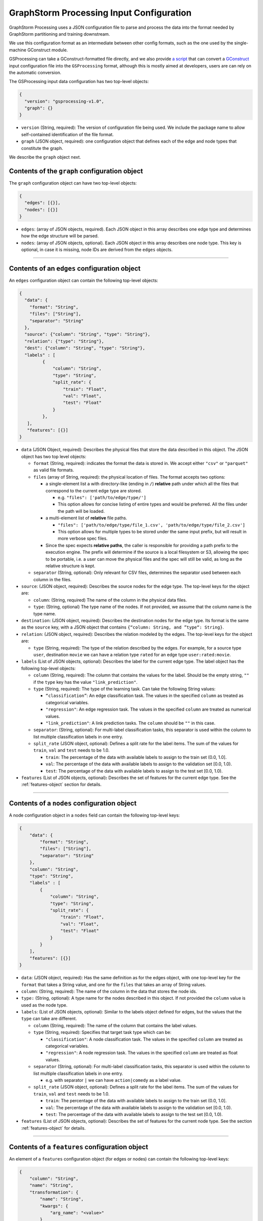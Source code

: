 ..  _input-configuration:

GraphStorm Processing Input Configuration
=========================================

GraphStorm Processing uses a JSON configuration file to
parse and process the data into the format needed
by GraphStorm partitioning and training downstream.

We use this configuration format as an intermediate
between other config formats, such as the one used
by the single-machine GConstruct module.

GSProcessing can take a GConstruct-formatted file
directly, and we also provide `a script <https://github.com/awslabs/graphstorm/blob/main/graphstorm-processing/scripts/convert_gconstruct_config.py>`_
that can convert a `GConstruct <https://graphstorm.readthedocs.io/en/latest/configuration/configuration-gconstruction.html#configuration-json-explanations>`_
input configuration file into the ``GSProcessing`` format,
although this is mostly aimed at developers, users are
can rely on the automatic conversion.

The GSProcessing input data configuration has two top-level objects:

.. code-block:: json

   {
     "version": "gsprocessing-v1.0",
     "graph": {}
   }

-  ``version`` (String, required): The version of configuration file being used. We include
   the package name to allow self-contained identification of the file format.
-  ``graph`` (JSON object, required): one configuration object that defines each
   of the edge and node types that constitute the graph.

We describe the ``graph`` object next.

Contents of the ``graph`` configuration object
~~~~~~~~~~~~~~~~~~~~~~~~~~~~~~~~~~~~~~~~~~~~~~

The ``graph`` configuration object can have two top-level objects:

.. code-block:: json

   {
     "edges": [{}],
     "nodes": [{}]
   }

-  ``edges``: (array of JSON objects, required). Each JSON object
   in this array describes one edge type and determines how the edge
   structure will be parsed.
-  ``nodes``: (array of JSON objects, optional). Each JSON object
   in this array describes one node type. This key is optional, in case
   it is missing, node IDs are derived from the ``edges`` objects.

--------------

Contents of an ``edges`` configuration object
~~~~~~~~~~~~~~~~~~~~~~~~~~~~~~~~~~~~~~~~~~~~~

An ``edges`` configuration object can contain the following top-level
objects:

.. code-block:: json

   {
     "data": {
       "format": "String",
       "files": ["String"],
       "separator": "String"
     },
     "source": {"column": "String", "type": "String"},
     "relation": {"type": "String"},
     "dest": {"column": "String", "type": "String"},
     "labels" : [
            {
                "column": "String",
                "type": "String",
                "split_rate": {
                    "train": "Float",
                    "val": "Float",
                    "test": "Float"
                }
            },
      ],
      "features": [{}]
   }

-  ``data`` (JSON Object, required): Describes the physical files
   that store the data described in this object. The JSON object has two
   top level objects:

   -  ``format`` (String, required): indicates the format the data is
      stored in. We accept either ``"csv"`` or ``"parquet"`` as valid
      file formats.

   -  ``files`` (array of String, required): the physical location of
      files. The format accepts two options:

      -  a single-element list a with directory-like (ending in ``/``)
         **relative** path under which all the files that correspond to
         the current edge type are stored.

         -  e.g. ``"files": ['path/to/edge/type/']``
         -  This option allows for concise listing of entire types and
            would be preferred. All the files under the path will be loaded.

      -  a multi-element list of **relative** file paths.

         -  ``"files": ['path/to/edge/type/file_1.csv', 'path/to/edge/type/file_2.csv']``
         -  This option allows for multiple types to be stored under the
            same input prefix, but will result in more verbose spec
            files.

      -  Since the spec expects **relative paths**, the caller is
         responsible for providing a path prefix to the execution
         engine. The prefix will determine if the source is a local
         filesystem or S3, allowing the spec to be portable, i.e. a user
         can move the physical files and the spec will still be valid,
         as long as the relative structure is kept.

   -  ``separator`` (String, optional): Only relevant for CSV files,
      determines the separator used between each column in the files.

-  ``source``: (JSON object, required): Describes the source nodes
   for the edge type. The top-level keys for the object are:

   -  ``column``: (String, required) The name of the column in the
      physical data files.
   -  ``type``: (String, optional) The type name of the nodes. If not
      provided, we assume that the column name is the type name.

-  ``destination``: (JSON object, required): Describes the
   destination nodes for the edge type. Its format is the same as the
   ``source`` key, with a JSON object that contains
   ``{“column: String, and ”type“: String}``.
-  ``relation``: (JSON object, required): Describes the relation
   modeled by the edges. The top-level keys for the object are:

   -  ``type`` (String, required): The type of the relation described by
      the edges. For example, for a source type ``user``, destination
      ``movie`` we can have a relation type ``rated`` for an
      edge type ``user:rated:movie``.

-  ``labels`` (List of JSON objects, optional): Describes the label
   for the current edge type. The label object has the following
   top-level objects:

   -  ``column`` (String, required): The column that contains the values
      for the label. Should be the empty string, ``""`` if the ``type``
      key has the value ``"link_prediction"``.
   -  ``type`` (String, required): The type of the learning task. Can
      take the following String values:

      -  ``“classification”``: An edge classification task. The values
         in the specified ``column`` as treated as categorical
         variables.
      -  ``"regression"``: An edge regression task. The values in the
         specified ``column`` are treated as numerical values.
      -  ``"link_prediction"``: A link prediction tasks. The ``column``
         should be ``""`` in this case.

   -  ``separator``: (String, optional): For multi-label classification
      tasks, this separator is used within the column to list multiple
      classification labels in one entry.
   -  ``split_rate`` (JSON object, optional): Defines a split rate
      for the label items. The sum of the values for ``train``, ``val`` and
      ``test`` needs to be 1.0.

      -  ``train``: The percentage of the data with available labels to
         assign to the train set (0.0, 1.0].
      -  ``val``: The percentage of the data with available labels to
         assign to the validation set [0.0, 1.0).
      -  ``test``: The percentage of the data with available labels to
         assign to the test set [0.0, 1.0).

-  ``features`` (List of JSON objects, optional)\ **:** Describes
   the set of features for the current edge type. See the :ref:`features-object` section for details.

--------------

Contents of a ``nodes`` configuration object
~~~~~~~~~~~~~~~~~~~~~~~~~~~~~~~~~~~~~~~~~~~~~

A node configuration object in a ``nodes`` field can contain the
following top-level keys:

.. code-block:: json

    {
        "data": {
            "format": "String",
            "files": ["String"],
            "separator": "String"
        },
        "column": "String",
        "type": "String",
        "labels" : [
            {
                "column": "String",
                "type": "String",
                "split_rate": {
                    "train": "Float",
                    "val": "Float",
                    "test": "Float"
                }
            }
        ],
        "features": [{}]
    }

-  ``data``: (JSON object, required): Has the same definition as for
   the edges object, with one top-level key for the ``format`` that
   takes a String value, and one for the ``files`` that takes an array
   of String values.
-  ``column``: (String, required): The name of the column in the data that
   stores the node ids.
-  ``type:`` (String, optional): A type name for the nodes described
   in this object. If not provided the ``column`` value is used as the
   node type.
-  ``labels``: (List of JSON objects, optional): Similar to the
   labels object defined for edges, but the values that the ``type`` can
   take are different.

   -  ``column`` (String, required): The name of the column that
      contains the label values.
   -  ``type`` (String, required): Specifies that target task type which
      can be:

      -  ``"classification"``: A node classification task. The values in the specified
         ``column`` are treated as categorical variables.
      -  ``"regression"``: A node regression task. The values in the specified
         ``column`` are treated as float values.

   -  ``separator`` (String, optional): For multi-label
      classification tasks, this separator is used within the column to
      list multiple classification labels in one entry.

      -  e.g. with separator ``|`` we can have ``action|comedy`` as a
         label value.

   -  ``split_rate`` (JSON object, optional): Defines a split rate
      for the label items. The sum of the values for ``train``, ``val`` and
      ``test`` needs to be 1.0.

      -  ``train``: The percentage of the data with available labels to
         assign to the train set (0.0, 1.0].
      -  ``val``: The percentage of the data with available labels to
         assign to the validation set [0.0, 1.0).
      -  ``test``: The percentage of the data with available labels to
         assign to the test set [0.0, 1.0).

-  ``features`` (List of JSON objects, optional): Describes
   the set of features for the current node type. See the section :ref:`features-object`
   for details.

--------------

.. _features-object:

Contents of a ``features`` configuration object
~~~~~~~~~~~~~~~~~~~~~~~~~~~~~~~~~~~~~~~~~~~~~~~

An element of a ``features`` configuration object (for edges or nodes)
can contain the following top-level keys:

.. code-block:: json

    {
        "column": "String",
        "name": "String",
        "transformation": {
            "name": "String",
            "kwargs": {
                "arg_name": "<value>"
            }
        },
        "data": {
            "format": "String",
            "files": ["String"],
            "separator": "String"
        }
    }

-  ``column`` (String, required): The column that contains the raw
   feature values in the data.
-  ``transformation`` (JSON object, optional): The type of
   transformation that will be applied to the feature. For details on
   the individual transformations supported see :ref:`supported-transformations`.
   If this key is missing, the feature is treated as
   a **no-op** feature without ``kwargs``.

   -  ``name`` (String, required): The name of the transformation to be
      applied.
   -  ``kwargs`` (JSON object, optional): A dictionary of parameter
      names and values. Each individual transformation will have its own
      supported parameters, described in :ref:`supported-transformations`.

-  ``name`` (String, optional): The name that will be given to the
   encoded feature. If not given, **column** is used as the output name.
-  ``data`` (JSON object, optional): If the data for the feature
   exist in a file source that's different from the rest of the data of
   the node/edge type, they are provided here. For example, you could
   have each feature in one file source each:

   .. code-block:: python

        # Example node config with multiple features
        {
            # This is where the node structure data exist, just need an id col in these files
            "data": {
                "format": "parquet",
                "files": ["path/to/node_ids"]
            },
            "column" : "node_id",
            "type" : "my_node_type",
            "features": [
                # Feature 1
                {
                    "column": "feature_one",
                    # The files contain one "node_id" col and one "feature_one" col
                    "data": {
                        "format": "parquet",
                        "files": ["path/to/feature_one/"]
                    }
                },
                # Feature 2
                {
                    "column": "feature_two",
                    # The files contain one "node_id" col and one "feature_two" col
                    "data": {
                        "format": "parquet",
                        "files": ["path/to/feature_two/"]
                    }
                }
            ]
        }


   **The file source needs
   to contain the column names of the parent node/edge type to allow a
   1-1 mapping between the structure and feature files.**

   For nodes the
   the feature files need to have one column named with the node id column
   name, (the value of ``"column"`` for the parent node type),
   for edges we need both the ``source`` and
   ``destination`` columns to use as a composite key.

.. _supported-transformations:

Supported transformations
~~~~~~~~~~~~~~~~~~~~~~~~~

In this section we'll describe the transformations we support.
The name of the transformation is the value that would appear
in the ``['transformation']['name']`` element of the feature configuration,
with the attached ``kwargs`` for the transformations that support
arguments.

-  ``no-op``

   -  Passes along the data as-is to be written to storage and
      used in the partitioning pipeline. The data are assumed to be single
      values or vectors of floats.
   -  ``kwargs``:

      -  ``separator`` (String, optional): Only relevant for CSV file
         sources, when a separator is used to encode vector feature
         values into one column. If given, the separator will be used to
         split the values in the column and create a vector column
         output. Example: for a separator ``'|'`` the CSV value
         ``1|2|3`` would be transformed to a vector, ``[1, 2, 3]``.
-  ``numerical``

   -  Transforms a numerical column using a missing data imputer and an
      optional normalizer.
   -  ``kwargs``:

      -  ``imputer`` (String, optional): A method to fill in missing values in the data.
         Valid values are:
         ``none`` (Default), ``mean``, ``median``, and ``most_frequent``. Missing values will be replaced
         with the respective value computed from the data.
      - ``normalizer`` (String, optional): Applies a normalization to the data, after imputation.
        Can take the following values:

         - ``none``: (Default) Don't normalize the numerical values during encoding.
         - ``min-max``: Normalize each value by subtracting the minimum value from it,
           and then dividing it by the difference between the maximum value and the minimum.
         - ``standard``: Normalize each value by dividing it by the sum of all the values.
         - ``rank-gauss``: Normalize each value using Rank-Gauss normalization. Rank-gauss first ranks all values,
           converts the ranks to the -1/1 range, and applies the `inverse of the error function <https://docs.scipy.org/doc/scipy/reference/generated/scipy.special.erfinv.html>`_ to make the values conform
           to a Gaussian distribution shape. This transformation only supports a single column as input.
      - ``epsilon``: Only relevant for ``rank-gauss``, this epsilon value is added to the denominator
        to avoid infinite values during normalization.
-  ``multi-numerical``

   -  Column-wise transformation for vector-like numerical data using a missing data imputer and an
      optional normalizer.
   -  ``kwargs``:

      - ``imputer`` (String, optional): Same as for ``numerical`` transformation, will
        apply no imputation by default.
      - ``normalizer`` (String, optional): Same as for ``numerical`` transformation, no
        normalization is applied by default.
      - ``separator`` (String, optional): Same as for ``no-op`` transformation, used to separate numerical
        values in CSV input. If the input data are in Parquet format, each value in the
        column is assumed to be an array of floats.
-  ``bucket-numerical``

   -  Transforms a numerical column to a one-hot or multi-hot bucket representation, using bucketization.
       Also supports optional missing value imputation through the `imputer` kwarg.```
   -  ``kwargs``:

      - ``imputer`` (String, optional): A method to fill in missing values in the data.
        Valid values are:
        ``none`` (Default), ``mean``, ``median``, and ``most_frequent``. Missing values will be replaced
        with the respective value computed from the data.
      - ``range`` (List[float], required), The range defines the start and end point of the buckets with ``[a, b]``. It should be
        a list of two floats. For example, ``[10, 30]`` defines a bucketing range between 10 and 30.
      - ``bucket_cnt`` (Integer, required), The count of bucket lists used in the bucket feature transform. GSProcessing
        calculates the size of each bucket as  ``( b - a ) / c`` , and encodes each numeric value as the number
        of whatever bucket it falls into. Any value less than a is considered to belong in the first bucket,
        and any value greater than b is considered to belong in the last bucket.
      - ``slide_window_size`` (Integer, optional), slide_window_size can be used to make numeric values fall into more than one bucket,
        by specifying a slide-window size ``s``, where ``s`` can an integer or float. GSProcessing then transforms each
        numeric value ``v`` of the property into a range from ``v - s/2`` through ``v + s/2`` , and assigns the value v
        to every bucket that the range covers.

-  ``categorical``

   -  Transforms values from a fixed list of possible values (categorical features) to a one-hot encoding.
      The length of the resulting vector will be the number of categories in the data minus one, with a 1 in
      the index of the single category, and zero everywhere else.

.. note::
    The maximum number of categories in any categorical feature is 100. If a property has more than 100 categories of value,
    only the most common 99 of them are placed in distinct categories, and the rest are placed in a special category named OTHER.

-  ``multi-categorical``

   -  Encodes vector-like data from a fixed list of possible values (i.e. multi-label/multi-categorical data) using a multi-hot encoding. The length of the resulting vector will be the number of categories in the data minus one, and each value will have a 1 value for every category that appears, and 0 everwhere else.
   -  ``kwargs``:

      - ``separator`` (String, optional): Same as the one in the No-op operation, the separator is used to
        split multiple input values for CSV files e.g. ``detective|noir``. If it is not provided, then the whole value
        will be considered as an array. For Parquet files, if the input type is ArrayType(StringType()), then the
        separator is ignored; if it is StringType(), it will apply same logic as in CSV.

-  ``huggingface``

   -  Transforms a text feature column to tokens or embeddings with different Hugging Face models, enabling nuanced understanding and processing of natural language data.
   -  ``kwargs``:

      - ``action`` (String, required): The action to perform on the text data. Currently we only support text tokenization through HuggingFace models, so the only accepted value here is "tokenize_hf".
      - ``bert_model`` (String, required): It should be the identifier of a pre-trained model available in the Hugging Face Model Hub.
      - ``max_seq_length`` (Integer, required): It specifies the maximum number of tokens of the input.

--------------

Creating a graph for inference
------------------------------

If no label entries are provided for any of the entries
in the input configuration, the processed data will not
include any train/val/test masks. You can use this mode
when you want to produce a graph just for inference.

Examples
~~~~~~~~

OAG-Paper dataset
-----------------

.. code-block:: json

    {
        "version" : "gsprocessing-v1.0",
        "graph" : {
            "edges" : [
                {
                "data": {
                    "format": "csv",
                    "files": [
                        "edges.csv"
                    ],
                    "separator": ","
                },
                "source": {"column": "~from", "type": "paper"},
                "dest": {"column": "~to", "type": "paper"},
                "relation": {"type": "cites"}
                }
            ],
            "nodes" : [
                {
                    "type": "paper",
                    "column": "ID",
                    "data": {
                        "format": "csv",
                        "separator": ",",
                        "files": [
                            "node_feat.csv"
                        ]
                    },
                    "features": [
                        {
                            "column": "n_citation",
                            "transformation": {
                                "name": "numerical",
                                "kwargs": {
                                    "imputer": "mean",
                                    "normalizer": "min-max"
                                }
                            }
                        }
                    ],
                    "labels": [
                        {
                            "column": "field",
                            "type": "classification",
                            "separator": ";",
                            "split_rate": {
                                "train": 0.7,
                                "val": 0.1,
                                "test": 0.2
                            }
                        }
                    ]
                }
            ]
        }
    }

